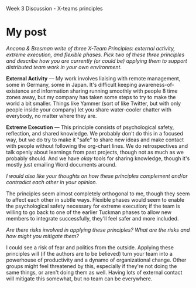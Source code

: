 Week 3 Discussion - X-teams principles

#+OPTIONS: num:nil toc:nil author:nil timestamp:nil creator:nil

* My post
  /Ancona & Bresman write of three X-Team Principles: external activity, extreme execution, and
  flexible phases.  Pick two of these three principles and describe how you are currently (or could be) applying them to support distributed team work in your own environment./

  *External Activity* --- My work involves liaising with remote management, some in Germany, some in
  Japan.  It's difficult keeping awareness-of-existence and information sharing running smoothly
  with people 8 time zones away, but my company has taken some steps to try to make the world a bit
  smaller.  Things like Yammer (sort of like Twitter, but with only people inside your company) let
  you share water-cooler chatter with everybody, no matter where they are.

  *Extreme Execution* --- This principle consists of psychological safety, reflection, and shared
  knowledge.  We probably don't do this in a focused way, but we do try to make it "safe" to share
  new ideas and make contact with people without following the org-chart lines.  We do
  retrospectives and talk openly about learnings from past projects, though not as much as we
  probably should.  And we have /okay/ tools for sharing knowledge, though it's mostly just emailing
  Word documents around.

  /I would also like your thoughts on how these principles complement and/or contradict each other
  in your opinion./

  The principles seem almost completely orthogonal to me, though they seem to affect each other in
  subtle ways.  Flexible phases would seem to enable the psychological safety necessary for extreme
  execution; if the team is willing to go back to one of the earlier Tuckman phases to allow new
  members to integrate successfully, they'll feel safer and more included.

  /Are there risks involved in applying these principles?  What are the risks and how might you
  mitigate them?/

  I could see a risk of fear and politics from the outside.  Applying these principles will (if the
  authors are to be believed) turn your team into a powerhouse of productivity and a dynamo of
  organizational change.  Other groups might feel threatened by this, especially if they're not
  doing the same things, or aren't doing them as well.  Having lots of external contact will
  mitigate this somewhat, but no team can be everywhere.
